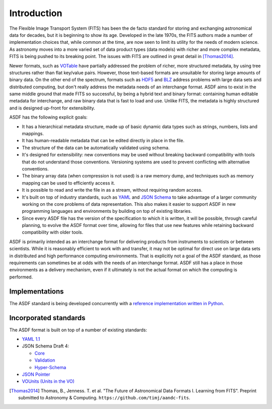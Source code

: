 Introduction
============

The Flexible Image Transport System (FITS) has been the de facto
standard for storing and exchanging astronomical data for decades, but
it is beginning to show its age.  Developed in the late 1970s, the
FITS authors made a number of implementation choices that, while
common at the time, are now seen to limit its utility for the needs of
modern science.  As astronomy moves into a more varied set of data
product types (data models) with richer and more complex metadata,
FITS is being pushed to its breaking point.  The issues with FITS are
outlined in great detail in [Thomas2014]_.

Newer formats, such as `VOTable
<http://www.ivoa.net/documents/VOTable/>`__ have partially addressed
the problem of richer, more structured metadata, by using tree
structures rather than flat key/value pairs.  However, those
text-based formats are unsuitable for storing large amounts of binary
data.  On the other end of the spectrum, formats such as `HDF5
<http://www.hdfgroup.org/HDF5/>`__ and `BLZ
<http://blaze.pydata.org/docs/persistence.html>`__ address problems
with large data sets and distributed computing, but don't really
address the metadata needs of an interchange format.  ASDF aims to
exist in the same middle ground that made FITS so successful, by being
a hybrid text and binary format: containing human editable metadata
for interchange, and raw binary data that is fast to load and use.
Unlike FITS, the metadata is highly structured and is designed
up-front for extensibility.

ASDF has the following explicit goals:

- It has a hierarchical metadata structure, made up of basic dynamic
  data types such as strings, numbers, lists and mappings.

- It has human-readable metadata that can be edited directly in place
  in the file.

- The structure of the data can be automatically validated using
  schema.

- It's designed for extensibility: new conventions may be used without
  breaking backward compatibility with tools that do not understand
  those conventions.  Versioning systems are used to prevent
  conflicting with alternative conventions.

- The binary array data (when compression is not used) is a raw memory
  dump, and techniques such as memory mapping can be used to
  efficiently access it.

- It is possible to read and write the file in as a stream, without
  requiring random access.

- It's built on top of industry standards, such as `YAML
  <http://www.yaml.org>`__ and `JSON Schema
  <http://www.json-schema.org>`__ to take advantage of a larger
  community working on the core problems of data representation.  This
  also makes it easier to support ASDF in new programming languages
  and environments by building on top of existing libraries.

- Since every ASDF file has the version of the specification to which
  it is written, it will be possible, through careful planning, to
  evolve the ASDF format over time, allowing for files that use new
  features while retaining backward compatibility with older tools.

ASDF is primarily intended as an interchange format for delivering
products from instruments to scientists or between scientists.  While
it is reasonably efficient to work with and transfer, it may not be
optimal for direct use on large data sets in distributed and high
performance computing environments.  That is explicitly not a goal of
the ASDF standard, as those requirements can sometimes be at odds with
the needs of an interchange format.  ASDF still has a place in those
environments as a delivery mechanism, even if it ultimately is not the
actual format on which the computing is performed.

Implementations
---------------

The ASDF standard is being developed concurrently with a `reference
implementation written in Python
<http://github.com/spacetelescope/pyasdf>`__.


Incorporated standards
----------------------

The ASDF format is built on top of a number of existing standards:

- `YAML 1.1 <http://yaml.org/spec/1.1/>`__

- JSON Schema Draft 4:

  - `Core <http://tools.ietf.org/html/draft-zyp-json-schema-04>`__

  - `Validation
    <http://tools.ietf.org/html/draft-fge-json-schema-validation-00>`__

  - `Hyper-Schema
    <http://tools.ietf.org/html/draft-luff-json-hyper-schema-00>`__

- `JSON Pointer <http://tools.ietf.org/html/rfc6901>`__

- `VOUnits (Units in the VO)
  <http://www.ivoa.net/documents/VOUnits/index.html>`__

.. [Thomas2014] Thomas, B., Jenness. T. et al.  "The Future of
                Astronomical Data Formats I. Learning from FITS".
                Preprint submitted to Astronomy & Computing.
                ``https://github.com/timj/aandc-fits``.
